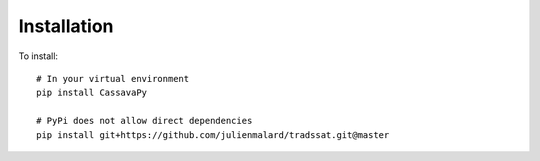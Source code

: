 
************
Installation
************

To install::

    # In your virtual environment
    pip install CassavaPy

    # PyPi does not allow direct dependencies
    pip install git+https://github.com/julienmalard/tradssat.git@master